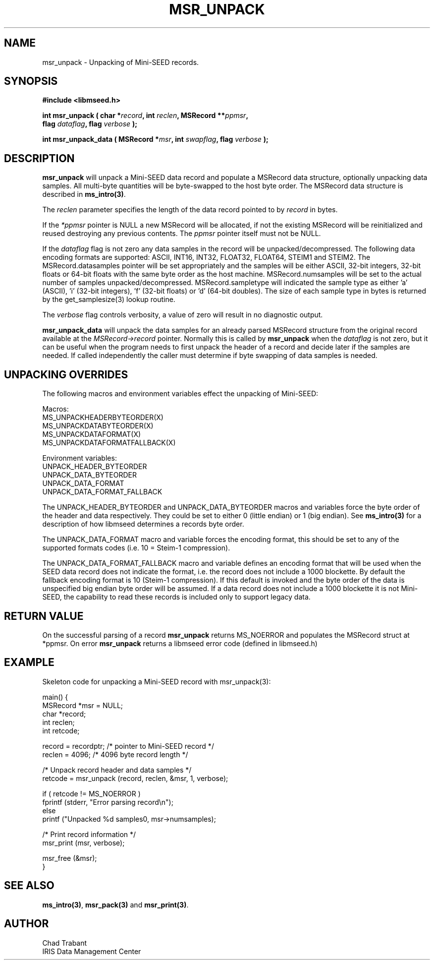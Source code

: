.TH MSR_UNPACK 3 2012/12/22 "Libmseed API"
.SH NAME
msr_unpack - Unpacking of Mini-SEED records.

.SH SYNOPSIS
.nf
.B #include <libmseed.h>

.BI "int \fBmsr_unpack\fP ( char *" record ", int " reclen ", MSRecord **" ppmsr ",
.BI "                 flag " dataflag ", flag " verbose " );
.fi

.BI "int \fBmsr_unpack_data\fP ( MSRecord *" msr ", int " swapflag ", flag " verbose " );
.fi

.SH DESCRIPTION
\fBmsr_unpack\fP will unpack a Mini-SEED data record and populate a
MSRecord data structure, optionally unpacking data samples.  All
multi-byte quantities will be byte-swapped to the host byte order.
The MSRecord data structure is described in \fBms_intro(3)\fP.

The \fIreclen\fP parameter specifies the length of the data record
pointed to by \fIrecord\fP in bytes.

If the \fI*ppmsr\fP pointer is NULL a new MSRecord will be allocated,
if not the existing MSRecord will be reinitialized and reused
destroying any previous contents.  The \fIppmsr\fP pointer itself must
not be NULL.

If the \fIdataflag\fP flag is not zero any data samples in the record
will be unpacked/decompressed.  The following data encoding formats
are supported: ASCII, INT16, INT32, FLOAT32, FLOAT64, STEIM1 and
STEIM2.  The MSRecord.datasamples pointer will be set appropriately
and the samples will be either ASCII, 32-bit integers, 32-bit floats
or 64-bit floats with the same byte order as the host machine.
MSRecord.numsamples will be set to the actual number of samples
unpacked/decompressed.  MSRecord.sampletype will indicated the sample
type as either 'a' (ASCII), 'i' (32-bit integers), 'f' (32-bit floats)
or 'd' (64-bit doubles).  The size of each sample type in bytes is
returned by the get_samplesize(3) lookup routine.

The \fIverbose\fP flag controls verbosity, a value of zero will result
in no diagnostic output.

\fBmsr_unpack_data\fP will unpack the data samples for an already
parsed MSRecord structure from the original record available at the
\fIMSRecord->record\fP pointer.  Normally this is called by
\fBmsr_unpack\fP when the \fIdataflag\fP is not zero, but it can be
useful when the program needs to first unpack the header of a record
and decide later if the samples are needed.  If called independently
the caller must determine if byte swapping of data samples is needed.

.SH UNPACKING OVERRIDES
The following macros and environment variables effect the unpacking of
Mini-SEED:

.nf
Macros:
MS_UNPACKHEADERBYTEORDER(X)
MS_UNPACKDATABYTEORDER(X)
MS_UNPACKDATAFORMAT(X)
MS_UNPACKDATAFORMATFALLBACK(X)

Environment variables:
UNPACK_HEADER_BYTEORDER
UNPACK_DATA_BYTEORDER
UNPACK_DATA_FORMAT
UNPACK_DATA_FORMAT_FALLBACK
.fi

The UNPACK_HEADER_BYTEORDER and UNPACK_DATA_BYTEORDER macros and
variables force the byte order of the header and data respectively.
They could be set to either 0 (little endian) or 1 (big endian).  See
\fBms_intro(3)\fP for a description of how libmseed determines a
records byte order.

The UNPACK_DATA_FORMAT macro and variable forces the encoding format,
this should be set to any of the supported formats codes (i.e. 10 =
Steim-1 compression).

The UNPACK_DATA_FORMAT_FALLBACK macro and variable defines an encoding
format that will be used when the SEED data record does not indicate
the format, i.e. the record does not include a 1000 blockette.  By
default the fallback encoding format is 10 (Steim-1 compression).  If
this default is invoked and the byte order of the data is unspecified
big endian byte order will be assumed.  If a data record does not
include a 1000 blockette it is not Mini-SEED, the capability to read
these records is included only to support legacy data.

.SH RETURN VALUE

On the successful parsing of a record \fBmsr_unpack\fP returns
MS_NOERROR and populates the MSRecord struct at *ppmsr.  On error
\fBmsr_unpack\fP returns a libmseed error code (defined in libmseed.h)

.SH EXAMPLE
Skeleton code for unpacking a Mini-SEED record with msr_unpack(3):

.nf
main() {
  MSRecord *msr = NULL;
  char *record;
  int reclen;
  int retcode;

  record = recordptr;   /* pointer to Mini-SEED record */
  reclen = 4096;        /* 4096 byte record length */

  /* Unpack record header and data samples */
  retcode = msr_unpack (record, reclen, &msr, 1, verbose);

  if ( retcode != MS_NOERROR )
    fprintf (stderr, "Error parsing record\\n");
  else
    printf ("Unpacked %d samples\n", msr->numsamples);

  /* Print record information */
  msr_print (msr, verbose);

  msr_free (&msr);
}
.fi

.SH SEE ALSO
\fBms_intro(3)\fP, \fBmsr_pack(3)\fP and \fBmsr_print(3)\fP.

.SH AUTHOR
.nf
Chad Trabant
IRIS Data Management Center
.fi
